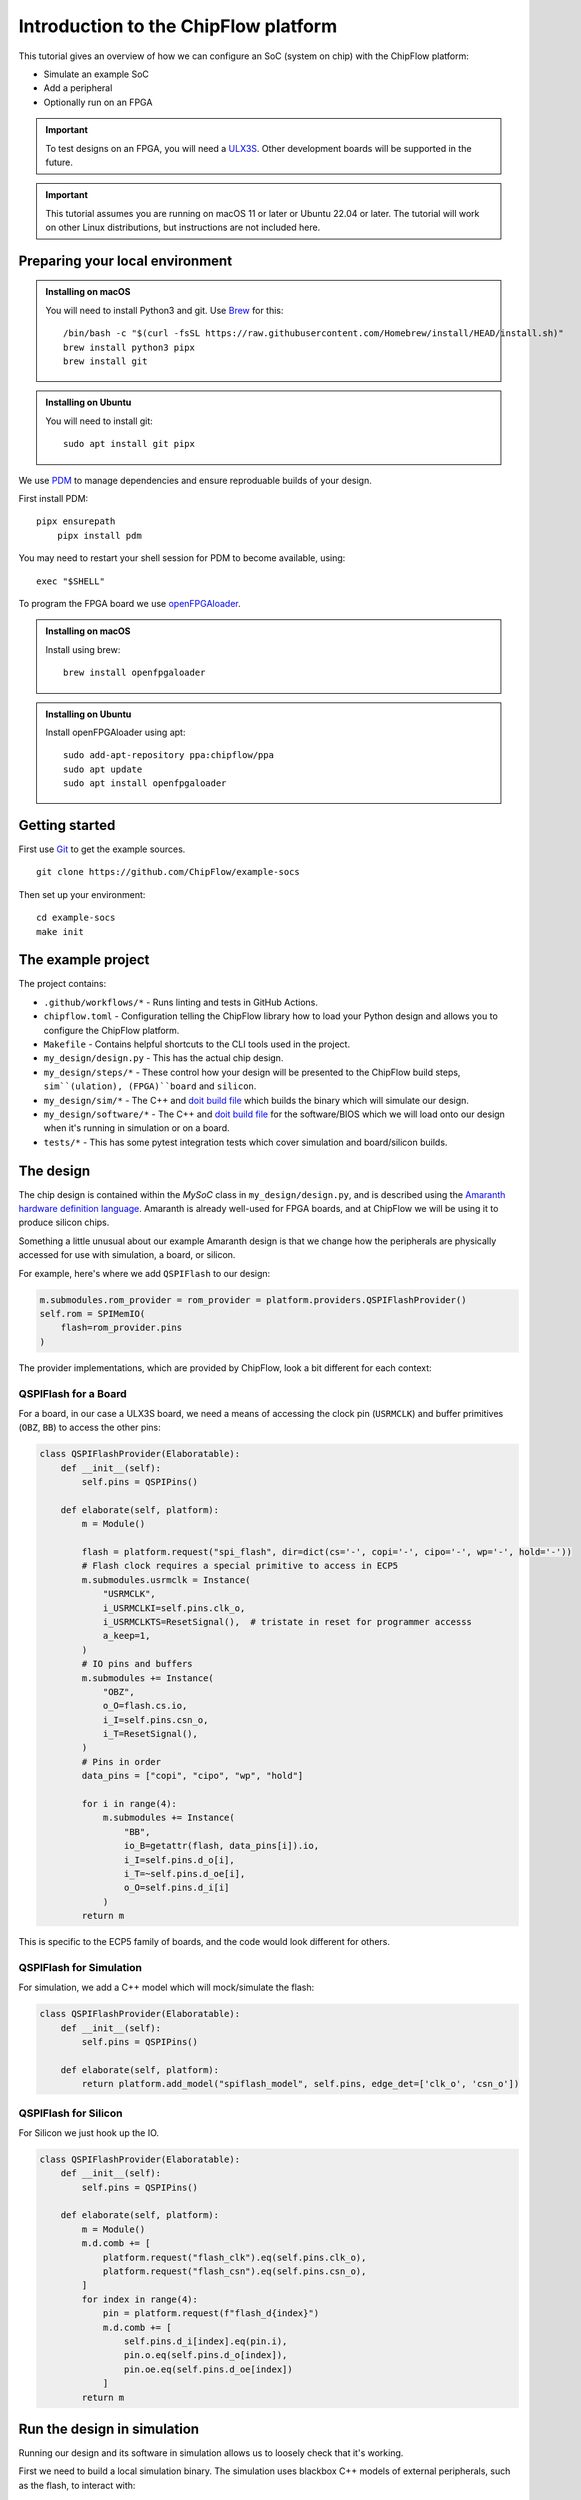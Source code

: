 .. role:: bash(code)
   :language: bash

Introduction to the ChipFlow platform
=====================================

This tutorial gives an overview of how we can configure an SoC (system on chip) with the ChipFlow platform:

* Simulate an example SoC
* Add a peripheral
* Optionally run on an FPGA

.. important:: 

    To test designs on an FPGA, you will need a `ULX3S <https://www.crowdsupply.com/radiona/ulx3s>`_.
    Other development boards will be supported in the future.

.. important::

    This tutorial assumes you are running on macOS 11 or later or Ubuntu 22.04 or later.
    The tutorial will work on other Linux distributions, but instructions are not included here.


Preparing your local environment
--------------------------------

.. admonition:: Installing on macOS

    You will need to install Python3 and git. Use `Brew <https://brew.sh/>`_ for this: ::

        /bin/bash -c "$(curl -fsSL https://raw.githubusercontent.com/Homebrew/install/HEAD/install.sh)"
        brew install python3 pipx
        brew install git

.. admonition:: Installing on Ubuntu

    You will need to install git: ::

	sudo apt install git pipx

We use `PDM <https://pdm.fming.dev/>`_ to manage dependencies and ensure reproduable builds of your design.

First install PDM: ::

    pipx ensurepath
	pipx install pdm

You may need to restart your shell session for PDM to become available, using: ::
    
    exec "$SHELL"
   
To program the FPGA board we use `openFPGAloader <https://trabucayre.github.io/openFPGALoader/guide/install.html>`_.

.. admonition:: Installing on macOS

    Install using brew: ::

        brew install openfpgaloader

.. admonition:: Installing on Ubuntu

    Install openFPGAloader using apt: ::

        sudo add-apt-repository ppa:chipflow/ppa
        sudo apt update
        sudo apt install openfpgaloader

Getting started
---------------

First use `Git <https://git-scm.com/>`_ to get the example sources.  ::

	git clone https://github.com/ChipFlow/example-socs

Then set up your environment: ::

    cd example-socs
    make init


The example project
-------------------

The project contains:

* ``.github/workflows/*`` - Runs linting and tests in GitHub Actions.
* ``chipflow.toml`` - Configuration telling the ChipFlow library how to load your Python design and allows you to configure the ChipFlow platform.
* ``Makefile`` - Contains helpful shortcuts to the CLI tools used in the project.
* ``my_design/design.py`` - This has the actual chip design.
* ``my_design/steps/*`` - These control how your design will be presented to the ChipFlow build steps, ``sim``(ulation), (FPGA)``board`` and ``silicon``.
* ``my_design/sim/*`` - The C++ and `doit build file <https://pydoit.org/>`_ which builds the binary which will simulate our design.
* ``my_design/software/*`` - The C++ and `doit build file <https://pydoit.org/>`_ for the software/BIOS which we will load onto our design when it's running in simulation or on a board.
* ``tests/*`` - This has some pytest integration tests which cover simulation and board/silicon builds.

The design
----------

The chip design is contained within the `MySoC` class in ``my_design/design.py``, and is described 
using the `Amaranth hardware definition language <https://github.com/amaranth-lang/amaranth>`_.
Amaranth is already well-used for FPGA boards, and at ChipFlow we will be using it 
to produce silicon chips.

Something a little unusual about our example Amaranth design is that we change 
how the peripherals are physically accessed for use with simulation, a board, or 
silicon.

For example, here's where we add ``QSPIFlash`` to our design:

.. code-block:: python

    m.submodules.rom_provider = rom_provider = platform.providers.QSPIFlashProvider()
    self.rom = SPIMemIO(
        flash=rom_provider.pins
    )

The provider implementations, which are provided by ChipFlow, look a bit different for each context:

QSPIFlash for a Board
~~~~~~~~~~~~~~~~~~~~~

For a board, in our case a ULX3S board, we need a means of accessing the clock pin (``USRMCLK``) and buffer primitives (``OBZ``, ``BB``) to access the other pins:

.. code-block:: python

    class QSPIFlashProvider(Elaboratable):
        def __init__(self):
            self.pins = QSPIPins()

        def elaborate(self, platform):
            m = Module()

            flash = platform.request("spi_flash", dir=dict(cs='-', copi='-', cipo='-', wp='-', hold='-'))
            # Flash clock requires a special primitive to access in ECP5
            m.submodules.usrmclk = Instance(
                "USRMCLK",
                i_USRMCLKI=self.pins.clk_o,
                i_USRMCLKTS=ResetSignal(),  # tristate in reset for programmer accesss
                a_keep=1,
            )
            # IO pins and buffers
            m.submodules += Instance(
                "OBZ",
                o_O=flash.cs.io,
                i_I=self.pins.csn_o,
                i_T=ResetSignal(),
            )
            # Pins in order
            data_pins = ["copi", "cipo", "wp", "hold"]

            for i in range(4):
                m.submodules += Instance(
                    "BB",
                    io_B=getattr(flash, data_pins[i]).io,
                    i_I=self.pins.d_o[i],
                    i_T=~self.pins.d_oe[i],
                    o_O=self.pins.d_i[i]
                )
            return m

This is specific to the ECP5 family of boards, and the code would look different for others.

QSPIFlash for Simulation
~~~~~~~~~~~~~~~~~~~~~~~~

For simulation, we add a C++ model which will mock/simulate the flash:

.. code-block:: python

    class QSPIFlashProvider(Elaboratable):
        def __init__(self):
            self.pins = QSPIPins()

        def elaborate(self, platform):
            return platform.add_model("spiflash_model", self.pins, edge_det=['clk_o', 'csn_o'])

QSPIFlash for Silicon
~~~~~~~~~~~~~~~~~~~~~

For Silicon we just hook up the IO.

.. code-block:: python

    class QSPIFlashProvider(Elaboratable):
        def __init__(self):
            self.pins = QSPIPins()

        def elaborate(self, platform):
            m = Module()
            m.d.comb += [
                platform.request("flash_clk").eq(self.pins.clk_o),
                platform.request("flash_csn").eq(self.pins.csn_o),
            ]
            for index in range(4):
                pin = platform.request(f"flash_d{index}")
                m.d.comb += [
                    self.pins.d_i[index].eq(pin.i),
                    pin.o.eq(self.pins.d_o[index]),
                    pin.oe.eq(self.pins.d_oe[index])
                ]
            return m

Run the design in simulation
----------------------------

Running our design and its software in simulation allows us to loosely check 
that it's working. 

First we need to build a local simulation binary. The simulation uses 
blackbox C++ models of external peripherals, such as the flash, to interact 
with:

.. code-block:: bash

    make sim-build

After running this, we will have a simulation binary at ``build/sim/sim_soc``. 

We can't run it just yet, as it needs the software/BIOS too. To build the 
software we run:

.. code-block:: bash

    make software-build

Now that we have our simulation binary, and a BIOS, we can run it:

.. code-block:: bash

    make sim-run

You should see console output like this:

.. code-block:: bash

    🐱: nyaa~!
    SoC type: CA7F100F
    SoC version: 2024D6E6
    Flash ID: CA7CA7FF
    Entering QSPI mode
    Initialised!

Which means the processor is up and running. You can use Ctrl+C to interrupt it.

Run the design on a ULX3S board (optional)
------------------------------------------

We can also run our design on an FPGA board, although currently only the ULX3S 
is supported. If you don't have one, you can 
:ref:`skip to the next section <add-peripheral>`.

First we need to build the design into a bitstream for the board:

.. code-block:: bash

    make board-build

This will write a file ``build/top.bit``. As for the simulation, we need the 
software/BIOS too. 

If we haven't already, build the bios:

.. code-block:: bash

    make software-build

Now, we load the software/BIOS and design onto board (program its bitstream):

.. code-block:: bash

    make board-load-software-ulx3s
    make board-load-ulx3s

Your board should now be running. For us to check that it's working, we can 
connect to it via its serial port:

Connecting to your board
~~~~~~~~~~~~~~~~~~~~~~~~

First you need to find the serial port for your board, this is a little tricky but you should only need to do this once.


.. admonition:: Look for your serial port on macOS 

  Run the following command ::

    ls /dev/tty*

  you should see something similar to this: ::

    /dev/tty.Bluetooth-Incoming-Port 
    /dev/tty.usbserial-K00219

  In this case for our board its ``/dev/tty.usbserial-K00219``. Your device will likely be named similarly.
   

.. admonition:: Look for your serial port on Ubuntu/WSL2

  Run the following command ::

    ls /dev/ttyUSB*

  you should see something similar to this: ::

    /dev/ttyUSB0


  In this case for our board its ``/dev/ttyUSB0``. Yours will likely be named similarly.


Below we will refer to the name of your serial port as ``$TTYUSB``. This is the full path you saw, starting with ``/dev/``. 

For ease you can set this in your terminal using ``export TTYUSB=/dev/<the tty device you found>``.

Connect to the port via the screen utility, at baud ``115200``, with the command:

.. code-block:: bash

  screen $TTYUSB 115200

Now, press the ``PWR`` button on your board, which will restart the design, 
and give you a chance to see its output. It should look like:

.. code-block:: bash

  🐱: nyaa~!
  SoC type: CA7F100F
  SoC version: 613015FF
  Flash ID: EF401800
  Entering QSPI mode
  Initialised!

To exit screen, use ``CTRL-A``, then ``CTRL-\``.

.. _add-peripheral:

Add a peripheral to the design
------------------------------

We're going to add a very simple peripheral - buttons! This will allow us to press
buttons on our board and see the result, as well as something in simlation.

Add buttons to the design
~~~~~~~~~~~~~~~~~~~~~~~~~

In ``my_design/design.py`` we need to add another GPIO peripheral to read the 
button values.

You can uncomment the following:

Add an address space:

.. code-block:: python

    self.uart_base = 0xb2000000
    self.timer_base = 0xb3000000
    self.soc_id_base = 0xb4000000
    self.btn_gpio_base = 0xb5000000

Add the button peripheral:

.. code-block:: python

        soc_type = 0xCA7F100F
        self.soc_id = SoCID(type_id=soc_type)
        self._decoder.add(self.soc_id.bus, addr=self.soc_id_base)

        m.submodules.gpio_provider = gpio_provider = platform.providers.ButtonGPIOProvider()
        self.btn = GPIOPeripheral(
            pins=gpio_provider.pins
        )
        self._decoder.add(self.btn.bus, addr=self.btn_gpio_base)


Link up the button submodule:

.. code-block:: python

        m.submodules.uart = self.uart
        m.submodules.timer = self.timer
        m.submodules.soc_id = self.soc_id
        m.submodules.btn = self.btn


Add the button to our software generator:

.. code-block:: python

        sw.add_periph("uart", "UART0", self.uart_base)
        sw.add_periph("plat_timer", "TIMER0", self.timer_base)
        sw.add_periph("soc_id", "SOC_ID", self.soc_id_base)
        sw.add_periph("gpio", "BTN_GPIO", self.btn_gpio_base)


Update our software
~~~~~~~~~~~~~~~~~~~

So far, we have added the buttons to our design, but nothing will happen if we 
press them! So we update our software so it reacts to the button presses:

In ``my_design/software/main.c`` we uncomment the button press listening code:


.. code-block:: c

	while (1) {
		// Listen for button presses
		next_buttons = BTN_GPIO->in;
		if ((next_buttons & 1U) && !(last_buttons & 1U))
			puts("button 1 pressed!\n");
		if ((next_buttons & 2U) && !(last_buttons & 2U))
			puts("button 2 pressed!\n");
		last_buttons = next_buttons;
	};


Because we called ``sw.add_periph("gpio", "BTN_GPIO", self.btn_gpio_base)`` in our design above, here in our software we'll have a ``BTN_GPIO`` pointer to the peripheral address.

The pointer will be of a type matching the peripheral fields, and its `in` field contains the input value of the GPIO.

Using this, we'll now see "button X pressed!" when one of the buttons is pressed.


Update our simulation
~~~~~~~~~~~~~~~~~~~~~

We're going to simulate the buttons being pressed in the simulation on a timer.

It is possible to listen for keypresses on the keyboard, but that would introduce 
too many dependencies for our simple example.

So, in ``my_design/sim/main.cc`` we will uncomment the button presses code:

.. code-block:: cpp

    while (1) {
        tick();
        idx = (idx + 1) % 1000000;

        // Simulate button presses
        if (idx == 100000) // at t=100000, press button 1
            top.p_buttons.set(0b01U);
        else if (idx == 150000) // at t=150000, release button 1
            top.p_buttons.set(0b00U);
        else if (idx == 300000) // at t=300000, press button 2
            top.p_buttons.set(0b10U);
        else if (idx == 350000) // at t=350000, release button 2
            top.p_buttons.set(0b00U);
    }


See how we're pressing and releasing button 1, followed by button 2, on a loop, forever.

See our new peripheral in action
--------------------------------

See the changes in simulation
~~~~~~~~~~~~~~~~~~~~~~~~~~~~~

We can now take a look at our changes in simulation:

.. code-block:: bash

    # Rebuild our software 
    make software-build

    # Rebuild our simulation
    make sim-build

    # Run our simulation
    make sim-run

We should now see the output with button presses:

.. code-block:: bash

 🐱: nyaa~!
 SoC type: CA7F100F
 SoC version: DCBBADEA
 Flash ID: CA7CA7FF
 Entering QSPI mode
 Initialised!
 button 1 pressed!
 button 2 pressed!
 button 1 pressed!


See the changes on our board (optional)
~~~~~~~~~~~~~~~~~~~~~~~~~~~~~~~~~~~~~~~

To see the changes on our board, we need to load the updated
software and design:

.. code-block:: bash

    # Rebuild our software 
    make software-build

    # Rebuild our board
    make board-build

    # Load software onto board
    make board-load-software-ulx3s

    # Load design onto board
    make board-load-ulx3s

Now, as in our first example, we need to connect to the board and 
see its output.

When we press the physical buttons on the board, we should see it:

.. code-block:: bash

 🐱: nyaa~!
 SoC type: CA7F100F
 SoC version: DCBBADEA
 Flash ID: EF401800
 Entering QSPI mode
 Initialised!
 button 2 pressed!
 button 2 pressed!
 button 1 pressed!
 button 2 pressed!



Building for Silicon
--------------------

For this first Alpha, we aren't *quite* ready to start accepting designs on our API. This is coming very soon though!

`Sign up <https://chipflow.io/beta>`_ to be notified when the next Alpha release is available.

If you are using this tutorial to test out new designs, reach out to us on `our Gitter channel <https://gitter.im/ChipFlow/community>`_. We would love to add your designs to our test sets!


What's on the roadmap?
----------------------

We still have a lot of work to do - some things on our roadmap:

* Silicon build API
* Integration tests to test your design in Python.
* Improved simulation tooling.
* Many more high-quality Amaranth Peripheral IP modules to include in your designs.

Join the beta
-------------

If you're interested in the platform, you can `join the beta <https://chipflow.io/beta>`_ 
and help us build the future of Python-powered chip design.


Troubleshooting
---------------
* Python version issues:
	If you choose to run ``pdm install`` within a venv, PDM will reuse
	that venv instead of creating a new one.
	Ensure that you use a venv with Python 3.8 or greater.

